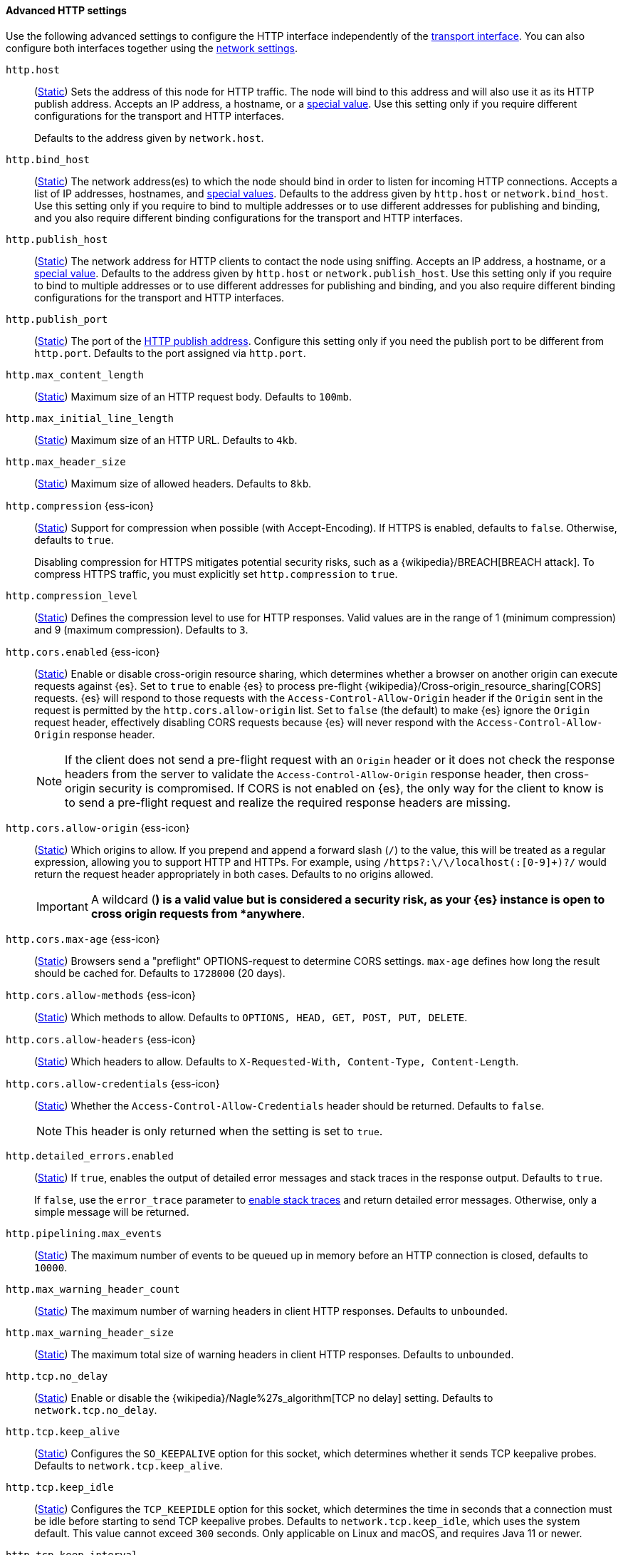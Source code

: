 [[http-settings]]
==== Advanced HTTP settings

Use the following advanced settings to configure the HTTP interface
independently of the <<transport-settings,transport interface>>. You can also
configure both interfaces together using the <<common-network-settings,network settings>>.

`http.host`::
(<<static-cluster-setting,Static>>)
Sets the address of this node for HTTP traffic. The node will bind to this
address and will also use it as its HTTP publish address. Accepts an IP
address, a hostname, or a <<network-interface-values,special value>>.
Use this setting only if you require different configurations for the
transport and HTTP interfaces.
+
Defaults to the address given by `network.host`.

`http.bind_host`::
(<<static-cluster-setting,Static>>)
The network address(es) to which the node should bind in order to listen for
incoming HTTP connections. Accepts a list of IP addresses, hostnames, and
<<network-interface-values,special values>>. Defaults to the address given by
`http.host` or `network.bind_host`. Use this setting only if you require to
bind to multiple addresses or to use different addresses for publishing and
binding, and you also require different binding configurations for the
transport and HTTP interfaces.

`http.publish_host`::
(<<static-cluster-setting,Static>>)
The network address for HTTP clients to contact the node using sniffing.
Accepts an IP address, a hostname, or a <<network-interface-values,special
value>>. Defaults to the address given by `http.host` or
`network.publish_host`. Use this setting only if you require to bind to
multiple addresses or to use different addresses for publishing and binding,
and you also require different binding configurations for the transport and
HTTP interfaces.

`http.publish_port`::
(<<static-cluster-setting,Static>>)
The port of the <<modules-network-binding-publishing,HTTP publish address>>.
Configure this setting only if you need the publish port to be different from
`http.port`. Defaults to the port assigned via `http.port`.

`http.max_content_length`::
(<<static-cluster-setting,Static>>)
Maximum size of an HTTP request body. Defaults to `100mb`.

`http.max_initial_line_length`::
(<<static-cluster-setting,Static>>)
Maximum size of an HTTP URL. Defaults to `4kb`.

`http.max_header_size`::
(<<static-cluster-setting,Static>>)
Maximum size of allowed headers. Defaults to `8kb`.

[[http-compression]]
// tag::http-compression-tag[]
`http.compression` {ess-icon}::
(<<static-cluster-setting,Static>>)
Support for compression when possible (with Accept-Encoding). If HTTPS is enabled, defaults to `false`. Otherwise, defaults to `true`.
+
Disabling compression for HTTPS mitigates potential security risks, such as a
{wikipedia}/BREACH[BREACH attack]. To compress HTTPS traffic,
you must explicitly set `http.compression` to `true`.
// end::http-compression-tag[]

`http.compression_level`::
(<<static-cluster-setting,Static>>)
Defines the compression level to use for HTTP responses. Valid values are in the range of 1 (minimum compression) and 9 (maximum compression). Defaults to `3`.

[[http-cors-enabled]]
// tag::http-cors-enabled-tag[]
`http.cors.enabled` {ess-icon}::
(<<static-cluster-setting,Static>>)
Enable or disable cross-origin resource sharing, which determines whether a browser on another origin can execute requests against {es}. Set to `true` to enable {es} to process pre-flight
{wikipedia}/Cross-origin_resource_sharing[CORS] requests.
{es} will respond to those requests with the `Access-Control-Allow-Origin` header if the `Origin` sent in the request is permitted by the `http.cors.allow-origin` list. Set to `false` (the default) to make {es} ignore the `Origin` request header, effectively disabling CORS requests because {es} will never respond with the `Access-Control-Allow-Origin` response header.
+
NOTE: If the client does not send a pre-flight request with an `Origin` header or it does not check the response headers from the server to validate the
`Access-Control-Allow-Origin` response header, then cross-origin security is
compromised. If CORS is not enabled on {es}, the only way for the client to know is to send a pre-flight request and realize the required response headers are missing.

// end::http-cors-enabled-tag[]

[[http-cors-allow-origin]]
// tag::http-cors-allow-origin-tag[]
`http.cors.allow-origin` {ess-icon}::
(<<static-cluster-setting,Static>>)
Which origins to allow. If you prepend and append a forward slash (`/`) to the value, this will be treated as a regular expression, allowing you to support HTTP and HTTPs. For example, using `/https?:\/\/localhost(:[0-9]+)?/` would return the request header appropriately in both cases. Defaults to no origins allowed.
+
IMPORTANT: A wildcard (`*`) is a valid value but is considered a security risk, as your {es} instance is open to cross origin requests from *anywhere*.

// end::http-cors-allow-origin-tag[]

[[http-cors-max-age]]
// tag::http-cors-max-age-tag[]
`http.cors.max-age` {ess-icon}::
(<<static-cluster-setting,Static>>)
Browsers send a "preflight" OPTIONS-request to determine CORS settings. `max-age` defines how long the result should be cached for. Defaults to `1728000` (20 days).
// end::http-cors-max-age-tag[]

[[http-cors-allow-methods]]
// tag::http-cors-allow-methods-tag[]
`http.cors.allow-methods` {ess-icon}::
(<<static-cluster-setting,Static>>)
Which methods to allow. Defaults to `OPTIONS, HEAD, GET, POST, PUT, DELETE`.
// end::http-cors-allow-methods-tag[]

[[http-cors-allow-headers]]
// tag::http-cors-allow-headers-tag[]
`http.cors.allow-headers` {ess-icon}::
(<<static-cluster-setting,Static>>)
Which headers to allow. Defaults to `X-Requested-With, Content-Type, Content-Length`.
// end::http-cors-allow-headers-tag[]

[[http-cors-allow-credentials]]
// tag::http-cors-allow-credentials-tag[]
`http.cors.allow-credentials` {ess-icon}::
(<<static-cluster-setting,Static>>)
Whether the `Access-Control-Allow-Credentials` header should be returned. Defaults to `false`.
+
NOTE: This header is only returned when the setting is set to `true`.

// end::http-cors-allow-credentials-tag[]

`http.detailed_errors.enabled`::
(<<static-cluster-setting,Static>>)
If `true`, enables the output of detailed error messages and stack traces in the response output. Defaults to `true`.
+
If `false`, use the `error_trace` parameter to <<common-options-error-options,enable stack traces>> and return detailed error messages. Otherwise, only a simple message will be returned.

`http.pipelining.max_events`::
(<<static-cluster-setting,Static>>)
The maximum number of events to be queued up in memory before an HTTP connection is closed, defaults to `10000`.

`http.max_warning_header_count`::
(<<static-cluster-setting,Static>>)
The maximum number of warning headers in client HTTP responses. Defaults to `unbounded`.

`http.max_warning_header_size`::
(<<static-cluster-setting,Static>>)
The maximum total size of warning headers in client HTTP responses. Defaults to `unbounded`.

`http.tcp.no_delay`::
(<<static-cluster-setting,Static>>)
Enable or disable the {wikipedia}/Nagle%27s_algorithm[TCP no delay]
setting. Defaults to `network.tcp.no_delay`.

`http.tcp.keep_alive`::
(<<static-cluster-setting,Static>>)
Configures the `SO_KEEPALIVE` option for this socket, which
determines whether it sends TCP keepalive probes.
Defaults to `network.tcp.keep_alive`.

`http.tcp.keep_idle`::
(<<static-cluster-setting,Static>>) Configures the `TCP_KEEPIDLE` option for this socket, which
determines the time in seconds that a connection must be idle before
starting to send TCP keepalive probes. Defaults to `network.tcp.keep_idle`, which
uses the system default. This value cannot exceed `300` seconds. Only applicable on
Linux and macOS, and requires Java 11 or newer.

`http.tcp.keep_interval`::
(<<static-cluster-setting,Static>>) Configures the `TCP_KEEPINTVL` option for this socket,
which determines the time in seconds between sending TCP keepalive probes.
Defaults to `network.tcp.keep_interval`, which uses the system default.
This value cannot exceed `300` seconds. Only applicable on Linux and macOS, and requires
Java 11 or newer.

`http.tcp.keep_count`::
(<<static-cluster-setting,Static>>) Configures the `TCP_KEEPCNT` option for this socket, which
determines the number of unacknowledged TCP keepalive probes that may be
sent on a connection before it is dropped. Defaults to `network.tcp.keep_count`,
which uses the system default. Only applicable on Linux and macOS, and
requires Java 11 or newer.

`http.tcp.reuse_address`::
(<<static-cluster-setting,Static>>)
Should an address be reused or not. Defaults to `network.tcp.reuse_address`.

`http.tcp.send_buffer_size`::
(<<static-cluster-setting,Static>>)
The size of the TCP send buffer (specified with <<size-units,size units>>).
Defaults to `network.tcp.send_buffer_size`.

`http.tcp.receive_buffer_size`::
(<<static-cluster-setting,Static>>)
The size of the TCP receive buffer (specified with <<size-units,size units>>).
Defaults to `network.tcp.receive_buffer_size`.
